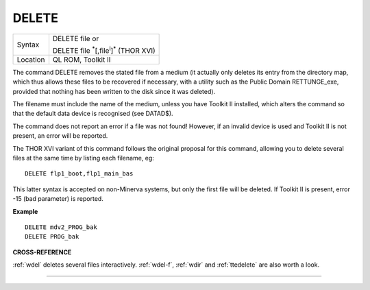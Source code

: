 ..  _delete:

DELETE
======

+----------+-------------------------------------------------------------------+
| Syntax   | DELETE file  or                                                   |
|          |                                                                   |
|          | DELETE file :sup:`\*`\ [,file\ :sup:`i`]\ :sup:`\*` (THOR XVI)    |
+----------+-------------------------------------------------------------------+
| Location | QL ROM, Toolkit II                                                |
+----------+-------------------------------------------------------------------+

The command DELETE removes the stated file from a medium (it actually
only deletes its entry from the directory map, which thus allows these
files to be recovered if necessary, with a utility such as the Public
Domain RETTUNGE\_exe, provided that nothing has been written to the disk
since it was deleted).

The filename must include the name of the medium,
unless you have Toolkit II installed, which alters the command so that
the default data device is recognised (see DATAD$).

The command does not
report an error if a file was not found! However, if an invalid device
is used and Toolkit II is not present, an error will be reported.

The
THOR XVI variant of this command follows the original proposal for this
command, allowing you to delete several files at the same time by
listing each filename, eg::

    DELETE flp1_boot,flp1_main_bas

This latter syntax is accepted on non-Minerva systems, but only the
first file will be deleted. If Toolkit II is present, error -15 (bad
parameter) is reported.


**Example**

::

    DELETE mdv2_PROG_bak
    DELETE PROG_bak


**CROSS-REFERENCE**

:ref:`wdel` deletes several files interactively.
:ref:`wdel-f`, :ref:`wdir` and
:ref:`ttedelete` are also worth a look.

--------------


